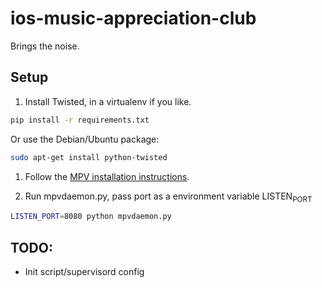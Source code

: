 * ios-music-appreciation-club

Brings the noise.

** Setup

1. Install Twisted, in a virtualenv if you like.

#+BEGIN_SRC bash
pip install -r requirements.txt
#+END_SRC

Or use the Debian/Ubuntu package:

#+BEGIN_SRC bash
sudo apt-get install python-twisted
#+END_SRC

2. Follow the [[https://mpv.io/installation/][MPV installation instructions]].

3. Run mpvdaemon.py, pass port as a environment variable LISTEN_PORT

#+BEGIN_SRC bash
LISTEN_PORT=8080 python mpvdaemon.py
#+END_SRC

** TODO:

   - Init script/supervisord config
